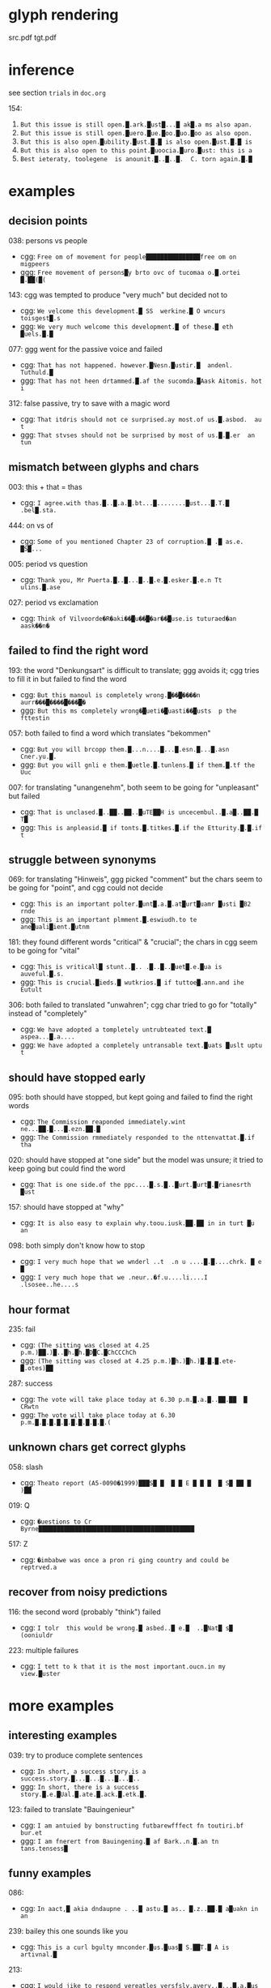 * glyph rendering

src.pdf
tgt.pdf

* inference

see section =trials= in =doc.org=

154:
1. =But this issue is still open.█.ark.█ust█...█ ak█.a ms also apan.=
2. =But this issue is still open.█uero.█ue.█oo.█uo.█oo as also opon.=
3. =But this is also open.█ubility.█ust.█.█ is also open.█ust.█.█ is=
4. =But this is also open to this point.█uoocia.█uro.█ust: this is a=
5. =Best ieteraty, toolegene  is anounit.█..█..█.  C. torn again.█.█=

* examples

** decision points

038: persons vs people
- cgg: =Free om of movement for people███████████████free om on migpeers=
- ggg: =Free movement of persons█y brto ovc of tucomaa o.█.ortei █.██(█(=

143: cgg was tempted to produce "very much" but decided not to
- cgg: =We velcome this development.█ SS  werkine.█ O wncurs toisgest█.s=
- ggg: =We very much welcome this development.█ of these.█ eth █uels.█.█=

077: ggg went for the passive voice and failed
- cgg: =That has not happened. however.█Nesn.█ustir.█  andenl. Tuthuld.█=
- ggg: =That has not heen drtammed.█.af the sucomda.█Aask Aitomis. hot i=

312: false passive, try to save with a magic word
- cgg: =That itdris should not ce surprised.ay most.of us.█.asbod.  au t=
- ggg: =That stvses should not be surprised by most of us.█.█.er  an tun=

** mismatch between glyphs and chars

003: this + that = thas
- cgg: =I agree.with thas.█..█.a.█.bt...█........█ust...█.T.█ .bel█.sta.=

444: on vs of
- cgg: =Some of you mentioned Chapter 23 of corruption.█ .█ as.e. █S█...=

005: period vs question
- cgg: =Thank you, Mr Puerta.█..█...█..█.e.█.esker.█.e.n Tt ulins.█.ase=

027: period vs exclamation
- cgg: =Think of Vilvoorde�R�aki��█u��█�ar��█use.is tuturaed�an aask��n�=

** failed to find the right word

193: the word "Denkungsart" is difficult to translate; ggg avoids it; cgg tries to fill it in but failed to find the word
- cgg: =But this manoul is completely wrong.█��█����n aurr���█����█���█�=
- ggg: =But this ms completely wrong�█ueti�█uasti��█usts  p the fttestin=

057: both failed to find a word which translates "bekommen"
- cgg: =But you will brcopp them.█...n....█...█.esn.█...█.asn Cner.yu.█.=
- ggg: =But you will gnli e them.█uetle.█.tunlens.█ if them.█.tf the Uuc=

007: for translating "unangenehm", both seem to be going for "unpleasant" but failed
- cgg: =That is unclased.█..██..██..█uTE██H is uncecembul..█.a█..██.█ T█=
- ggg: =This is anpleasid.█ if tonts.█.titkes.█.if the Etturity.█.█.if t=

** struggle between synonyms

069: for translating "Hinweis", ggg picked "comment" but the chars seem to be going for "point", and cgg could not decide
- cgg: =This is an important polter.█unt█.a.█.at█urt█uamr █usti █B2 rnde=
- ggg: =This is an important plmment.█.eswiudh.to te ane█uali█ient.█utnm=

181: they found different words "critical" & "crucial"; the chars in cgg seem to be going for "vital"
- cgg: =This is vriticall█ stunt..█.. .█..█..█uet█.e.█ua is auveful.█.s.=
- ggg: =This is crucial.█ieds.█ wutkrios.█ if tuttoe█.ann.and ihe Eutult=

306: both failed to translated "unwahren"; cgg char tried to go for "totally" instead of "completely"
- cgg: =We have adopted a tompletely untrubteated text.█ aspea...█.a....=
- ggg: =We have adopted a completely untransable text.█uats █uslt uptu t=

** should have stopped early

095: both should have stopped, but kept going and failed to find the right words
- cgg: =The Commission reaponded immediately.wint ne...██.█...█.ezn.██.█=
- ggg: =The Commission rmmediately responded to the nttenvattat.█.if tha=

020: should have stopped at "one side" but the model was unsure; it tried to keep going but could find the word
- cgg: =That is one side.of the ppc....█.s.█..█urt.█urt█.█rianesrth █ust=

157: should have stopped at "why"
- cgg: =It is also easy to explain why.toou.iusk.██.██ in in turt █u an=

098: both simply don't know how to stop
- cgg: =I very much hope that we wnderl ..t  .n u ....█.█....chrk. █ e █=
- ggg: =I very much hope that we .neur..�f.u....li....I .lsosee..he....s=

** hour format

235: fail
- cgg: =(The sitting was closed at 4.25 p.m.)██.)█..█h.█h.█D█C.█ChCCChCh=
- ggg: =(The sitting was closed at 4.25 p.m.)█h.)█h.)█.█.█.ete-█.otes)██=

287: success
- cgg: =The vote will take place today at 6.30 p.m.█.a.█..██.██  █ CRwtn=
- ggg: =The vote will take place today at 6.30 p.m.█.█.█.█.█.█.█.█.█.█.(=

** unknown chars get correct glyphs

058: slash
- cgg: =Theato report (A5-0090�1999)███S█ █  █ █ E █ █ █  █ S█ ██ █ )██=

019: Q
- cgg: =�uestions to Cr Byrne███████████████████████████████████████████=

517: Z
- cgg: =�imbabwe was once a pron ri ging country and could be reptrved.a=

** recover from noisy predictions

116: the second word (probably "think") failed
- cgg: =I tolr  this would be wrong.█ asbed..█ e.█  ..█Nat█ s█ (ooniuldr=

223: multiple failures
- cgg: =I tett to k that it is the most important.oucn.in my view.█uster=

* more examples

** interesting examples

039: try to produce complete sentences
- cgg: =In short, a success story.is a success.story.█...█...█...█...█..=
- ggg: =In short, there is a success story.█.e.█Ual.█.ate.█.ack.█.etk.█.=

123: failed to translate "Bauingenieur"
- cgg: =I am antuied by bonstructing futbarewfffect fn toutiri.bf bur.et=
- ggg: =I am fnerert from Bauingening.█ af Bark..n.█.an tn tans.tensess█=

** funny examples

086:
- cgg: =In aact,█ akia dndaupne . ..█ astu.█ as.. █.z..██.█ a█uakn in an=

239: bailey this one sounds like you
- cgg: =This is a curl bgulty mnconder.█us.█uas█ S.██T.█ A is artivnal.█=

213:
- cgg: =I would jike to respond vereatles versfsly.ayery..█...█.a.█us █=

416:
- cgg: =Globalisation has dade our industries iueak.█...█.a.█.e.█.en. ..=
